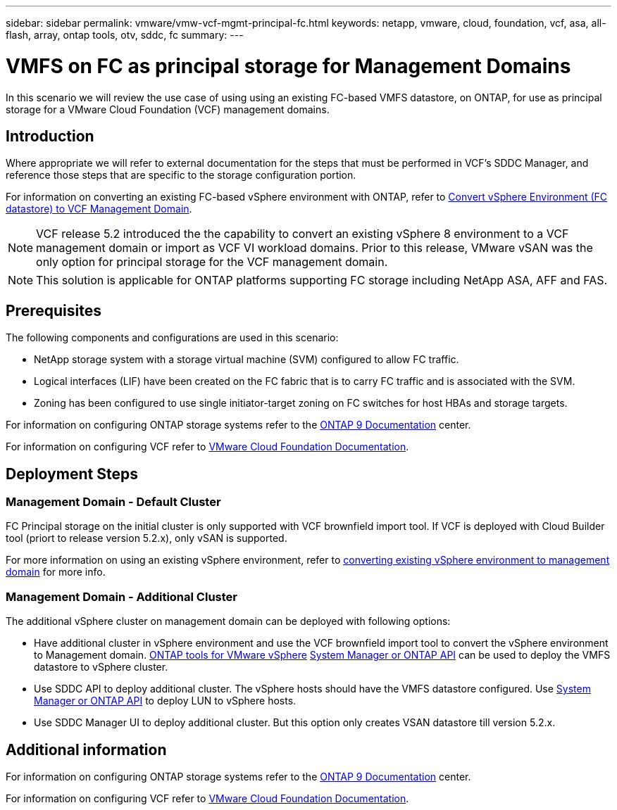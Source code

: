 ---
sidebar: sidebar
permalink: vmware/vmw-vcf-mgmt-principal-fc.html
keywords: netapp, vmware, cloud, foundation, vcf, asa, all-flash, array, ontap tools, otv, sddc, fc
summary:
---

= VMFS on FC as principal storage for Management Domains
:hardbreaks:
:nofooter:
:icons: font
:linkattrs:
:imagesdir: ../media/

[.lead]
In this scenario we will review the use case of using using an existing FC-based VMFS datastore, on ONTAP, for use as principal storage for a VMware Cloud Foundation (VCF) management domains. 

== Introduction

Where appropriate we will refer to external documentation for the steps that must be performed in VCF's SDDC Manager, and reference those steps that are specific to the storage configuration portion.

For information on converting an existing FC-based vSphere environment with ONTAP, refer to link:https://docs.netapp.com/us-en/netapp-solutions/vmware/vmw-vcf-mgmt-fc.html[Convert vSphere Environment (FC datastore) to VCF Management Domain].

[NOTE]
VCF release 5.2 introduced the the capability to convert an existing vSphere 8 environment to a VCF management domain or import as VCF VI workload domains. Prior to this release, VMware vSAN was the only option for principal storage for the VCF management domain. 

[NOTE]
This solution is applicable for ONTAP platforms supporting FC storage including NetApp ASA, AFF and FAS. 

== Prerequisites

The following components and configurations are used in this scenario:

* NetApp storage system with a storage virtual machine (SVM) configured to allow FC traffic.
* Logical interfaces (LIF) have been created on the FC fabric that is to carry FC traffic and is associated with the SVM.
* Zoning has been configured to use single initiator-target zoning on FC switches for host HBAs and storage targets.

For information on configuring ONTAP storage systems refer to the link:https://docs.netapp.com/us-en/ontap[ONTAP 9 Documentation] center.

For information on configuring VCF refer to link:https://docs.vmware.com/en/VMware-Cloud-Foundation/index.html[VMware Cloud Foundation Documentation].

== Deployment Steps

=== Management Domain - Default Cluster

FC Principal storage on the initial cluster is only supported with VCF brownfield import tool. If VCF is deployed with Cloud Builder tool (priort to release version 5.2.x), only vSAN is supported. 

For more information on using an existing vSphere environment, refer to https://techdocs.broadcom.com/us/en/vmware-cis/vcf/vcf-5-2-and-earlier/5-2/map-for-administering-vcf-5-2/importing-existing-vsphere-environments-admin/convert-or-import-a-vsphere-environment-into-vmware-cloud-foundation-admin.html[converting existing vSphere environment to management domain] for more info.

=== Management Domain - Additional Cluster

The additional vSphere cluster on management domain can be deployed with following options:

* Have additional cluster in vSphere environment and use the VCF brownfield import tool to convert the vSphere environment to Management domain. https://docs.netapp.com/us-en/ontap-tools-vmware-vsphere-10/configure/create-vvols-datastore.html[ONTAP tools for VMware vSphere] https://docs.netapp.com/us-en/ontap/san-admin/provision-storage.html[System Manager or ONTAP API] can be used to deploy the VMFS datastore to vSphere cluster.
* Use SDDC API to deploy additional cluster. The vSphere hosts should have the VMFS datastore configured. Use https://docs.netapp.com/us-en/ontap/san-admin/provision-storage.html[System Manager or ONTAP API] to deploy LUN to vSphere hosts.
* Use SDDC Manager UI to deploy additional cluster. But this option only creates VSAN datastore till version 5.2.x.

== Additional information

For information on configuring ONTAP storage systems refer to the link:https://docs.netapp.com/us-en/ontap[ONTAP 9 Documentation] center.

For information on configuring VCF refer to link:https://techdocs.broadcom.com/us/en/vmware-cis/vcf/vcf-5-2-and-earlier/5-2.html[VMware Cloud Foundation Documentation].


